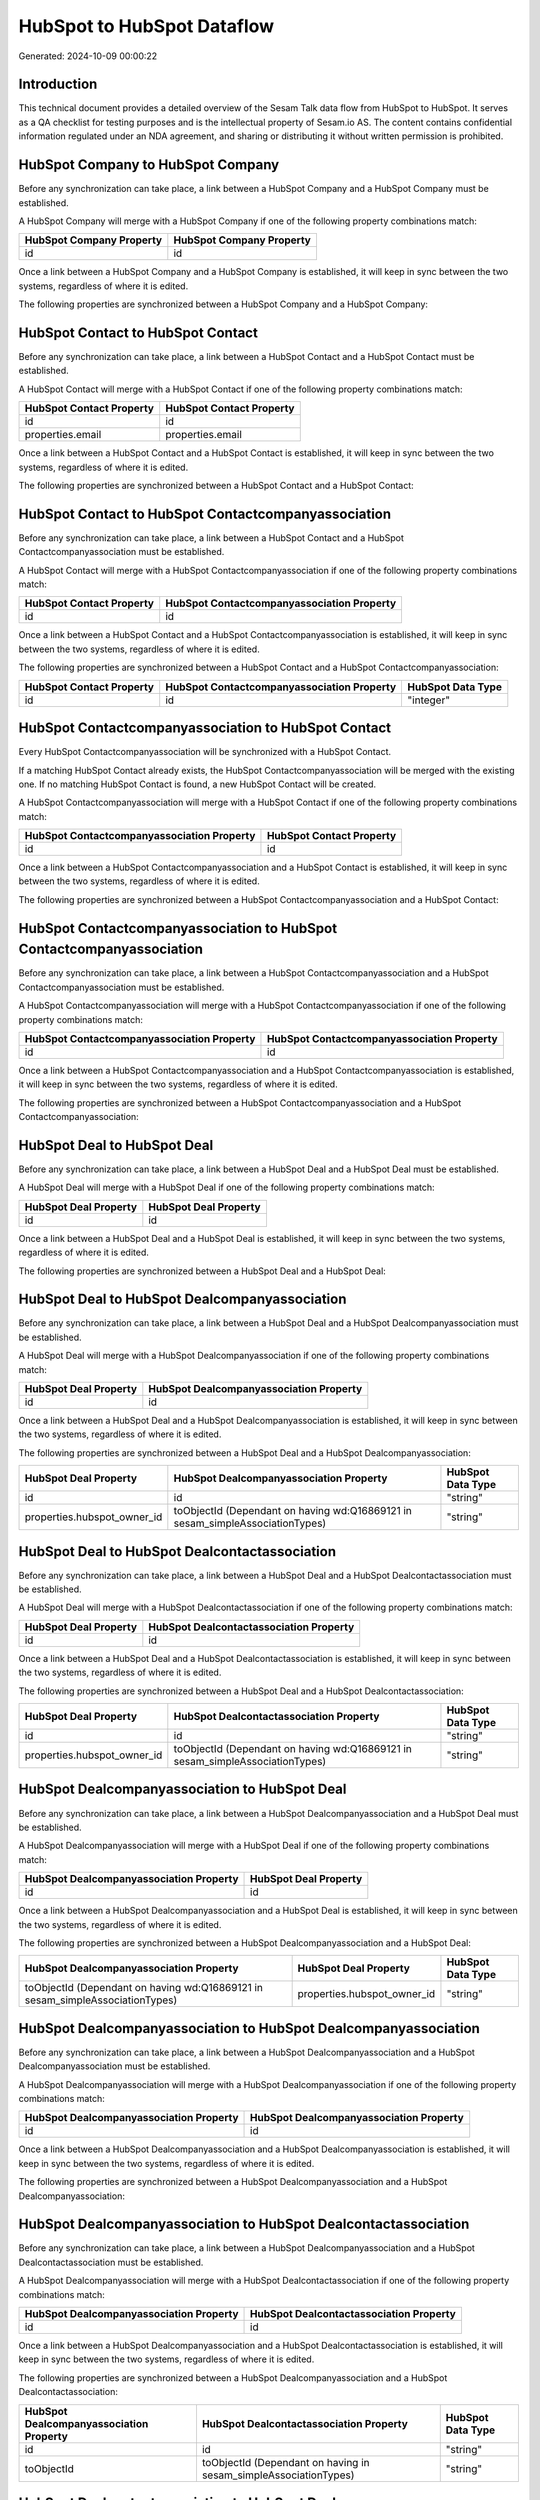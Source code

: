 ===========================
HubSpot to HubSpot Dataflow
===========================

Generated: 2024-10-09 00:00:22

Introduction
------------

This technical document provides a detailed overview of the Sesam Talk data flow from HubSpot to HubSpot. It serves as a QA checklist for testing purposes and is the intellectual property of Sesam.io AS. The content contains confidential information regulated under an NDA agreement, and sharing or distributing it without written permission is prohibited.

HubSpot Company to HubSpot Company
----------------------------------
Before any synchronization can take place, a link between a HubSpot Company and a HubSpot Company must be established.

A HubSpot Company will merge with a HubSpot Company if one of the following property combinations match:

.. list-table::
   :header-rows: 1

   * - HubSpot Company Property
     - HubSpot Company Property
   * - id
     - id

Once a link between a HubSpot Company and a HubSpot Company is established, it will keep in sync between the two systems, regardless of where it is edited.

The following properties are synchronized between a HubSpot Company and a HubSpot Company:

.. list-table::
   :header-rows: 1

   * - HubSpot Company Property
     - HubSpot Company Property
     - HubSpot Data Type


HubSpot Contact to HubSpot Contact
----------------------------------
Before any synchronization can take place, a link between a HubSpot Contact and a HubSpot Contact must be established.

A HubSpot Contact will merge with a HubSpot Contact if one of the following property combinations match:

.. list-table::
   :header-rows: 1

   * - HubSpot Contact Property
     - HubSpot Contact Property
   * - id
     - id
   * - properties.email
     - properties.email

Once a link between a HubSpot Contact and a HubSpot Contact is established, it will keep in sync between the two systems, regardless of where it is edited.

The following properties are synchronized between a HubSpot Contact and a HubSpot Contact:

.. list-table::
   :header-rows: 1

   * - HubSpot Contact Property
     - HubSpot Contact Property
     - HubSpot Data Type


HubSpot Contact to HubSpot Contactcompanyassociation
----------------------------------------------------
Before any synchronization can take place, a link between a HubSpot Contact and a HubSpot Contactcompanyassociation must be established.

A HubSpot Contact will merge with a HubSpot Contactcompanyassociation if one of the following property combinations match:

.. list-table::
   :header-rows: 1

   * - HubSpot Contact Property
     - HubSpot Contactcompanyassociation Property
   * - id
     - id

Once a link between a HubSpot Contact and a HubSpot Contactcompanyassociation is established, it will keep in sync between the two systems, regardless of where it is edited.

The following properties are synchronized between a HubSpot Contact and a HubSpot Contactcompanyassociation:

.. list-table::
   :header-rows: 1

   * - HubSpot Contact Property
     - HubSpot Contactcompanyassociation Property
     - HubSpot Data Type
   * - id
     - id
     - "integer"


HubSpot Contactcompanyassociation to HubSpot Contact
----------------------------------------------------
Every HubSpot Contactcompanyassociation will be synchronized with a HubSpot Contact.

If a matching HubSpot Contact already exists, the HubSpot Contactcompanyassociation will be merged with the existing one.
If no matching HubSpot Contact is found, a new HubSpot Contact will be created.

A HubSpot Contactcompanyassociation will merge with a HubSpot Contact if one of the following property combinations match:

.. list-table::
   :header-rows: 1

   * - HubSpot Contactcompanyassociation Property
     - HubSpot Contact Property
   * - id
     - id

Once a link between a HubSpot Contactcompanyassociation and a HubSpot Contact is established, it will keep in sync between the two systems, regardless of where it is edited.

The following properties are synchronized between a HubSpot Contactcompanyassociation and a HubSpot Contact:

.. list-table::
   :header-rows: 1

   * - HubSpot Contactcompanyassociation Property
     - HubSpot Contact Property
     - HubSpot Data Type


HubSpot Contactcompanyassociation to HubSpot Contactcompanyassociation
----------------------------------------------------------------------
Before any synchronization can take place, a link between a HubSpot Contactcompanyassociation and a HubSpot Contactcompanyassociation must be established.

A HubSpot Contactcompanyassociation will merge with a HubSpot Contactcompanyassociation if one of the following property combinations match:

.. list-table::
   :header-rows: 1

   * - HubSpot Contactcompanyassociation Property
     - HubSpot Contactcompanyassociation Property
   * - id
     - id

Once a link between a HubSpot Contactcompanyassociation and a HubSpot Contactcompanyassociation is established, it will keep in sync between the two systems, regardless of where it is edited.

The following properties are synchronized between a HubSpot Contactcompanyassociation and a HubSpot Contactcompanyassociation:

.. list-table::
   :header-rows: 1

   * - HubSpot Contactcompanyassociation Property
     - HubSpot Contactcompanyassociation Property
     - HubSpot Data Type


HubSpot Deal to HubSpot Deal
----------------------------
Before any synchronization can take place, a link between a HubSpot Deal and a HubSpot Deal must be established.

A HubSpot Deal will merge with a HubSpot Deal if one of the following property combinations match:

.. list-table::
   :header-rows: 1

   * - HubSpot Deal Property
     - HubSpot Deal Property
   * - id
     - id

Once a link between a HubSpot Deal and a HubSpot Deal is established, it will keep in sync between the two systems, regardless of where it is edited.

The following properties are synchronized between a HubSpot Deal and a HubSpot Deal:

.. list-table::
   :header-rows: 1

   * - HubSpot Deal Property
     - HubSpot Deal Property
     - HubSpot Data Type


HubSpot Deal to HubSpot Dealcompanyassociation
----------------------------------------------
Before any synchronization can take place, a link between a HubSpot Deal and a HubSpot Dealcompanyassociation must be established.

A HubSpot Deal will merge with a HubSpot Dealcompanyassociation if one of the following property combinations match:

.. list-table::
   :header-rows: 1

   * - HubSpot Deal Property
     - HubSpot Dealcompanyassociation Property
   * - id
     - id

Once a link between a HubSpot Deal and a HubSpot Dealcompanyassociation is established, it will keep in sync between the two systems, regardless of where it is edited.

The following properties are synchronized between a HubSpot Deal and a HubSpot Dealcompanyassociation:

.. list-table::
   :header-rows: 1

   * - HubSpot Deal Property
     - HubSpot Dealcompanyassociation Property
     - HubSpot Data Type
   * - id
     - id
     - "string"
   * - properties.hubspot_owner_id
     - toObjectId (Dependant on having wd:Q16869121 in sesam_simpleAssociationTypes)
     - "string"


HubSpot Deal to HubSpot Dealcontactassociation
----------------------------------------------
Before any synchronization can take place, a link between a HubSpot Deal and a HubSpot Dealcontactassociation must be established.

A HubSpot Deal will merge with a HubSpot Dealcontactassociation if one of the following property combinations match:

.. list-table::
   :header-rows: 1

   * - HubSpot Deal Property
     - HubSpot Dealcontactassociation Property
   * - id
     - id

Once a link between a HubSpot Deal and a HubSpot Dealcontactassociation is established, it will keep in sync between the two systems, regardless of where it is edited.

The following properties are synchronized between a HubSpot Deal and a HubSpot Dealcontactassociation:

.. list-table::
   :header-rows: 1

   * - HubSpot Deal Property
     - HubSpot Dealcontactassociation Property
     - HubSpot Data Type
   * - id
     - id
     - "string"
   * - properties.hubspot_owner_id
     - toObjectId (Dependant on having wd:Q16869121 in sesam_simpleAssociationTypes)
     - "string"


HubSpot Dealcompanyassociation to HubSpot Deal
----------------------------------------------
Before any synchronization can take place, a link between a HubSpot Dealcompanyassociation and a HubSpot Deal must be established.

A HubSpot Dealcompanyassociation will merge with a HubSpot Deal if one of the following property combinations match:

.. list-table::
   :header-rows: 1

   * - HubSpot Dealcompanyassociation Property
     - HubSpot Deal Property
   * - id
     - id

Once a link between a HubSpot Dealcompanyassociation and a HubSpot Deal is established, it will keep in sync between the two systems, regardless of where it is edited.

The following properties are synchronized between a HubSpot Dealcompanyassociation and a HubSpot Deal:

.. list-table::
   :header-rows: 1

   * - HubSpot Dealcompanyassociation Property
     - HubSpot Deal Property
     - HubSpot Data Type
   * - toObjectId (Dependant on having wd:Q16869121 in sesam_simpleAssociationTypes)
     - properties.hubspot_owner_id
     - "string"


HubSpot Dealcompanyassociation to HubSpot Dealcompanyassociation
----------------------------------------------------------------
Before any synchronization can take place, a link between a HubSpot Dealcompanyassociation and a HubSpot Dealcompanyassociation must be established.

A HubSpot Dealcompanyassociation will merge with a HubSpot Dealcompanyassociation if one of the following property combinations match:

.. list-table::
   :header-rows: 1

   * - HubSpot Dealcompanyassociation Property
     - HubSpot Dealcompanyassociation Property
   * - id
     - id

Once a link between a HubSpot Dealcompanyassociation and a HubSpot Dealcompanyassociation is established, it will keep in sync between the two systems, regardless of where it is edited.

The following properties are synchronized between a HubSpot Dealcompanyassociation and a HubSpot Dealcompanyassociation:

.. list-table::
   :header-rows: 1

   * - HubSpot Dealcompanyassociation Property
     - HubSpot Dealcompanyassociation Property
     - HubSpot Data Type


HubSpot Dealcompanyassociation to HubSpot Dealcontactassociation
----------------------------------------------------------------
Before any synchronization can take place, a link between a HubSpot Dealcompanyassociation and a HubSpot Dealcontactassociation must be established.

A HubSpot Dealcompanyassociation will merge with a HubSpot Dealcontactassociation if one of the following property combinations match:

.. list-table::
   :header-rows: 1

   * - HubSpot Dealcompanyassociation Property
     - HubSpot Dealcontactassociation Property
   * - id
     - id

Once a link between a HubSpot Dealcompanyassociation and a HubSpot Dealcontactassociation is established, it will keep in sync between the two systems, regardless of where it is edited.

The following properties are synchronized between a HubSpot Dealcompanyassociation and a HubSpot Dealcontactassociation:

.. list-table::
   :header-rows: 1

   * - HubSpot Dealcompanyassociation Property
     - HubSpot Dealcontactassociation Property
     - HubSpot Data Type
   * - id
     - id
     - "string"
   * - toObjectId
     - toObjectId (Dependant on having  in sesam_simpleAssociationTypes)
     - "string"


HubSpot Dealcontactassociation to HubSpot Deal
----------------------------------------------
Before any synchronization can take place, a link between a HubSpot Dealcontactassociation and a HubSpot Deal must be established.

A HubSpot Dealcontactassociation will merge with a HubSpot Deal if one of the following property combinations match:

.. list-table::
   :header-rows: 1

   * - HubSpot Dealcontactassociation Property
     - HubSpot Deal Property
   * - id
     - id

Once a link between a HubSpot Dealcontactassociation and a HubSpot Deal is established, it will keep in sync between the two systems, regardless of where it is edited.

The following properties are synchronized between a HubSpot Dealcontactassociation and a HubSpot Deal:

.. list-table::
   :header-rows: 1

   * - HubSpot Dealcontactassociation Property
     - HubSpot Deal Property
     - HubSpot Data Type
   * - toObjectId (Dependant on having wd:Q16869121 in sesam_simpleAssociationTypes)
     - properties.hubspot_owner_id
     - "string"


HubSpot Dealcontactassociation to HubSpot Dealcompanyassociation
----------------------------------------------------------------
Before any synchronization can take place, a link between a HubSpot Dealcontactassociation and a HubSpot Dealcompanyassociation must be established.

A HubSpot Dealcontactassociation will merge with a HubSpot Dealcompanyassociation if one of the following property combinations match:

.. list-table::
   :header-rows: 1

   * - HubSpot Dealcontactassociation Property
     - HubSpot Dealcompanyassociation Property
   * - id
     - id

Once a link between a HubSpot Dealcontactassociation and a HubSpot Dealcompanyassociation is established, it will keep in sync between the two systems, regardless of where it is edited.

The following properties are synchronized between a HubSpot Dealcontactassociation and a HubSpot Dealcompanyassociation:

.. list-table::
   :header-rows: 1

   * - HubSpot Dealcontactassociation Property
     - HubSpot Dealcompanyassociation Property
     - HubSpot Data Type
   * - id
     - id
     - "string"
   * - toObjectId
     - toObjectId (Dependant on having  in sesam_simpleAssociationTypes)
     - "string"


HubSpot Dealcontactassociation to HubSpot Dealcontactassociation
----------------------------------------------------------------
Before any synchronization can take place, a link between a HubSpot Dealcontactassociation and a HubSpot Dealcontactassociation must be established.

A HubSpot Dealcontactassociation will merge with a HubSpot Dealcontactassociation if one of the following property combinations match:

.. list-table::
   :header-rows: 1

   * - HubSpot Dealcontactassociation Property
     - HubSpot Dealcontactassociation Property
   * - id
     - id

Once a link between a HubSpot Dealcontactassociation and a HubSpot Dealcontactassociation is established, it will keep in sync between the two systems, regardless of where it is edited.

The following properties are synchronized between a HubSpot Dealcontactassociation and a HubSpot Dealcontactassociation:

.. list-table::
   :header-rows: 1

   * - HubSpot Dealcontactassociation Property
     - HubSpot Dealcontactassociation Property
     - HubSpot Data Type


HubSpot Lineitem to HubSpot Lineitem
------------------------------------
Before any synchronization can take place, a link between a HubSpot Lineitem and a HubSpot Lineitem must be established.

A HubSpot Lineitem will merge with a HubSpot Lineitem if one of the following property combinations match:

.. list-table::
   :header-rows: 1

   * - HubSpot Lineitem Property
     - HubSpot Lineitem Property
   * - id
     - id

Once a link between a HubSpot Lineitem and a HubSpot Lineitem is established, it will keep in sync between the two systems, regardless of where it is edited.

The following properties are synchronized between a HubSpot Lineitem and a HubSpot Lineitem:

.. list-table::
   :header-rows: 1

   * - HubSpot Lineitem Property
     - HubSpot Lineitem Property
     - HubSpot Data Type


HubSpot Lineitem to HubSpot Lineitemdealassociation
---------------------------------------------------
Before any synchronization can take place, a link between a HubSpot Lineitem and a HubSpot Lineitemdealassociation must be established.

A HubSpot Lineitem will merge with a HubSpot Lineitemdealassociation if one of the following property combinations match:

.. list-table::
   :header-rows: 1

   * - HubSpot Lineitem Property
     - HubSpot Lineitemdealassociation Property
   * - id
     - id

Once a link between a HubSpot Lineitem and a HubSpot Lineitemdealassociation is established, it will keep in sync between the two systems, regardless of where it is edited.

The following properties are synchronized between a HubSpot Lineitem and a HubSpot Lineitemdealassociation:

.. list-table::
   :header-rows: 1

   * - HubSpot Lineitem Property
     - HubSpot Lineitemdealassociation Property
     - HubSpot Data Type
   * - id
     - id
     - "string"


HubSpot Lineitem to HubSpot Lineitemquoteassociation
----------------------------------------------------
Before any synchronization can take place, a link between a HubSpot Lineitem and a HubSpot Lineitemquoteassociation must be established.

A HubSpot Lineitem will merge with a HubSpot Lineitemquoteassociation if one of the following property combinations match:

.. list-table::
   :header-rows: 1

   * - HubSpot Lineitem Property
     - HubSpot Lineitemquoteassociation Property
   * - id
     - id

Once a link between a HubSpot Lineitem and a HubSpot Lineitemquoteassociation is established, it will keep in sync between the two systems, regardless of where it is edited.

The following properties are synchronized between a HubSpot Lineitem and a HubSpot Lineitemquoteassociation:

.. list-table::
   :header-rows: 1

   * - HubSpot Lineitem Property
     - HubSpot Lineitemquoteassociation Property
     - HubSpot Data Type
   * - id
     - id
     - "string"


HubSpot Lineitemdealassociation to HubSpot Lineitem
---------------------------------------------------
Before any synchronization can take place, a link between a HubSpot Lineitemdealassociation and a HubSpot Lineitem must be established.

A HubSpot Lineitemdealassociation will merge with a HubSpot Lineitem if one of the following property combinations match:

.. list-table::
   :header-rows: 1

   * - HubSpot Lineitemdealassociation Property
     - HubSpot Lineitem Property
   * - id
     - id

Once a link between a HubSpot Lineitemdealassociation and a HubSpot Lineitem is established, it will keep in sync between the two systems, regardless of where it is edited.

The following properties are synchronized between a HubSpot Lineitemdealassociation and a HubSpot Lineitem:

.. list-table::
   :header-rows: 1

   * - HubSpot Lineitemdealassociation Property
     - HubSpot Lineitem Property
     - HubSpot Data Type


HubSpot Lineitemdealassociation to HubSpot Lineitemdealassociation
------------------------------------------------------------------
Before any synchronization can take place, a link between a HubSpot Lineitemdealassociation and a HubSpot Lineitemdealassociation must be established.

A HubSpot Lineitemdealassociation will merge with a HubSpot Lineitemdealassociation if one of the following property combinations match:

.. list-table::
   :header-rows: 1

   * - HubSpot Lineitemdealassociation Property
     - HubSpot Lineitemdealassociation Property
   * - id
     - id

Once a link between a HubSpot Lineitemdealassociation and a HubSpot Lineitemdealassociation is established, it will keep in sync between the two systems, regardless of where it is edited.

The following properties are synchronized between a HubSpot Lineitemdealassociation and a HubSpot Lineitemdealassociation:

.. list-table::
   :header-rows: 1

   * - HubSpot Lineitemdealassociation Property
     - HubSpot Lineitemdealassociation Property
     - HubSpot Data Type


HubSpot Lineitemdealassociation to HubSpot Lineitemquoteassociation
-------------------------------------------------------------------
Before any synchronization can take place, a link between a HubSpot Lineitemdealassociation and a HubSpot Lineitemquoteassociation must be established.

A HubSpot Lineitemdealassociation will merge with a HubSpot Lineitemquoteassociation if one of the following property combinations match:

.. list-table::
   :header-rows: 1

   * - HubSpot Lineitemdealassociation Property
     - HubSpot Lineitemquoteassociation Property
   * - id
     - id

Once a link between a HubSpot Lineitemdealassociation and a HubSpot Lineitemquoteassociation is established, it will keep in sync between the two systems, regardless of where it is edited.

The following properties are synchronized between a HubSpot Lineitemdealassociation and a HubSpot Lineitemquoteassociation:

.. list-table::
   :header-rows: 1

   * - HubSpot Lineitemdealassociation Property
     - HubSpot Lineitemquoteassociation Property
     - HubSpot Data Type
   * - id
     - id
     - "string"
   * - toObjectId
     - toObjectId (Dependant on having  in sesam_simpleAssociationTypes)
     - "string"


HubSpot Lineitemquoteassociation to HubSpot Lineitem
----------------------------------------------------
Before any synchronization can take place, a link between a HubSpot Lineitemquoteassociation and a HubSpot Lineitem must be established.

A HubSpot Lineitemquoteassociation will merge with a HubSpot Lineitem if one of the following property combinations match:

.. list-table::
   :header-rows: 1

   * - HubSpot Lineitemquoteassociation Property
     - HubSpot Lineitem Property
   * - id
     - id

Once a link between a HubSpot Lineitemquoteassociation and a HubSpot Lineitem is established, it will keep in sync between the two systems, regardless of where it is edited.

The following properties are synchronized between a HubSpot Lineitemquoteassociation and a HubSpot Lineitem:

.. list-table::
   :header-rows: 1

   * - HubSpot Lineitemquoteassociation Property
     - HubSpot Lineitem Property
     - HubSpot Data Type


HubSpot Lineitemquoteassociation to HubSpot Lineitemdealassociation
-------------------------------------------------------------------
Before any synchronization can take place, a link between a HubSpot Lineitemquoteassociation and a HubSpot Lineitemdealassociation must be established.

A HubSpot Lineitemquoteassociation will merge with a HubSpot Lineitemdealassociation if one of the following property combinations match:

.. list-table::
   :header-rows: 1

   * - HubSpot Lineitemquoteassociation Property
     - HubSpot Lineitemdealassociation Property
   * - id
     - id

Once a link between a HubSpot Lineitemquoteassociation and a HubSpot Lineitemdealassociation is established, it will keep in sync between the two systems, regardless of where it is edited.

The following properties are synchronized between a HubSpot Lineitemquoteassociation and a HubSpot Lineitemdealassociation:

.. list-table::
   :header-rows: 1

   * - HubSpot Lineitemquoteassociation Property
     - HubSpot Lineitemdealassociation Property
     - HubSpot Data Type
   * - id
     - id
     - "string"
   * - toObjectId
     - toObjectId (Dependant on having  in sesam_simpleAssociationTypes)
     - "string"


HubSpot Lineitemquoteassociation to HubSpot Lineitemquoteassociation
--------------------------------------------------------------------
Before any synchronization can take place, a link between a HubSpot Lineitemquoteassociation and a HubSpot Lineitemquoteassociation must be established.

A HubSpot Lineitemquoteassociation will merge with a HubSpot Lineitemquoteassociation if one of the following property combinations match:

.. list-table::
   :header-rows: 1

   * - HubSpot Lineitemquoteassociation Property
     - HubSpot Lineitemquoteassociation Property
   * - id
     - id

Once a link between a HubSpot Lineitemquoteassociation and a HubSpot Lineitemquoteassociation is established, it will keep in sync between the two systems, regardless of where it is edited.

The following properties are synchronized between a HubSpot Lineitemquoteassociation and a HubSpot Lineitemquoteassociation:

.. list-table::
   :header-rows: 1

   * - HubSpot Lineitemquoteassociation Property
     - HubSpot Lineitemquoteassociation Property
     - HubSpot Data Type


HubSpot Owner to HubSpot User
-----------------------------
Before any synchronization can take place, a link between a HubSpot Owner and a HubSpot User must be established.

A HubSpot Owner will merge with a HubSpot User if one of the following property combinations match:

.. list-table::
   :header-rows: 1

   * - HubSpot Owner Property
     - HubSpot User Property
   * - userId
     - Id
   * - email
     - email

Once a link between a HubSpot Owner and a HubSpot User is established, it will keep in sync between the two systems, regardless of where it is edited.

The following properties are synchronized between a HubSpot Owner and a HubSpot User:

.. list-table::
   :header-rows: 1

   * - HubSpot Owner Property
     - HubSpot User Property
     - HubSpot Data Type
   * - email
     - email
     - "string"


HubSpot Quote to HubSpot Quote
------------------------------
Before any synchronization can take place, a link between a HubSpot Quote and a HubSpot Quote must be established.

A HubSpot Quote will merge with a HubSpot Quote if one of the following property combinations match:

.. list-table::
   :header-rows: 1

   * - HubSpot Quote Property
     - HubSpot Quote Property
   * - id
     - id

Once a link between a HubSpot Quote and a HubSpot Quote is established, it will keep in sync between the two systems, regardless of where it is edited.

The following properties are synchronized between a HubSpot Quote and a HubSpot Quote:

.. list-table::
   :header-rows: 1

   * - HubSpot Quote Property
     - HubSpot Quote Property
     - HubSpot Data Type


HubSpot Quote to HubSpot Quotecompanyassociation
------------------------------------------------
Before any synchronization can take place, a link between a HubSpot Quote and a HubSpot Quotecompanyassociation must be established.

A HubSpot Quote will merge with a HubSpot Quotecompanyassociation if one of the following property combinations match:

.. list-table::
   :header-rows: 1

   * - HubSpot Quote Property
     - HubSpot Quotecompanyassociation Property
   * - id
     - id

Once a link between a HubSpot Quote and a HubSpot Quotecompanyassociation is established, it will keep in sync between the two systems, regardless of where it is edited.

The following properties are synchronized between a HubSpot Quote and a HubSpot Quotecompanyassociation:

.. list-table::
   :header-rows: 1

   * - HubSpot Quote Property
     - HubSpot Quotecompanyassociation Property
     - HubSpot Data Type
   * - associations.companies.results.id
     - toObjectId (Dependant on having wd:Q852835 in sesam_simpleAssociationTypes)
     - "string"
   * - associations.contacts.results.id
     - toObjectId (Dependant on having wd:Q852835 in sesam_simpleAssociationTypes)
     - "string"
   * - id
     - id
     - "string"


HubSpot Quote to HubSpot Quotecontactassociation
------------------------------------------------
Before any synchronization can take place, a link between a HubSpot Quote and a HubSpot Quotecontactassociation must be established.

A HubSpot Quote will merge with a HubSpot Quotecontactassociation if one of the following property combinations match:

.. list-table::
   :header-rows: 1

   * - HubSpot Quote Property
     - HubSpot Quotecontactassociation Property
   * - id
     - id

Once a link between a HubSpot Quote and a HubSpot Quotecontactassociation is established, it will keep in sync between the two systems, regardless of where it is edited.

The following properties are synchronized between a HubSpot Quote and a HubSpot Quotecontactassociation:

.. list-table::
   :header-rows: 1

   * - HubSpot Quote Property
     - HubSpot Quotecontactassociation Property
     - HubSpot Data Type
   * - associations.companies.results.id
     - toObjectId (Dependant on having wd:Q852835 in sesam_simpleAssociationTypes)
     - "string"
   * - associations.contacts.results.id
     - toObjectId (Dependant on having wd:Q852835 in sesam_simpleAssociationTypes)
     - "string"
   * - id
     - id
     - "string"


HubSpot Quote to HubSpot Quotedealassociation
---------------------------------------------
Before any synchronization can take place, a link between a HubSpot Quote and a HubSpot Quotedealassociation must be established.

A HubSpot Quote will merge with a HubSpot Quotedealassociation if one of the following property combinations match:

.. list-table::
   :header-rows: 1

   * - HubSpot Quote Property
     - HubSpot Quotedealassociation Property
   * - id
     - id

Once a link between a HubSpot Quote and a HubSpot Quotedealassociation is established, it will keep in sync between the two systems, regardless of where it is edited.

The following properties are synchronized between a HubSpot Quote and a HubSpot Quotedealassociation:

.. list-table::
   :header-rows: 1

   * - HubSpot Quote Property
     - HubSpot Quotedealassociation Property
     - HubSpot Data Type
   * - id
     - id
     - "string"


HubSpot Quote to HubSpot Quotequotetemplateassociation
------------------------------------------------------
Before any synchronization can take place, a link between a HubSpot Quote and a HubSpot Quotequotetemplateassociation must be established.

A HubSpot Quote will merge with a HubSpot Quotequotetemplateassociation if one of the following property combinations match:

.. list-table::
   :header-rows: 1

   * - HubSpot Quote Property
     - HubSpot Quotequotetemplateassociation Property
   * - id
     - id

Once a link between a HubSpot Quote and a HubSpot Quotequotetemplateassociation is established, it will keep in sync between the two systems, regardless of where it is edited.

The following properties are synchronized between a HubSpot Quote and a HubSpot Quotequotetemplateassociation:

.. list-table::
   :header-rows: 1

   * - HubSpot Quote Property
     - HubSpot Quotequotetemplateassociation Property
     - HubSpot Data Type
   * - id
     - id
     - "string"


HubSpot Quotecompanyassociation to HubSpot Quote
------------------------------------------------
Before any synchronization can take place, a link between a HubSpot Quotecompanyassociation and a HubSpot Quote must be established.

A HubSpot Quotecompanyassociation will merge with a HubSpot Quote if one of the following property combinations match:

.. list-table::
   :header-rows: 1

   * - HubSpot Quotecompanyassociation Property
     - HubSpot Quote Property
   * - id
     - id

Once a link between a HubSpot Quotecompanyassociation and a HubSpot Quote is established, it will keep in sync between the two systems, regardless of where it is edited.

The following properties are synchronized between a HubSpot Quotecompanyassociation and a HubSpot Quote:

.. list-table::
   :header-rows: 1

   * - HubSpot Quotecompanyassociation Property
     - HubSpot Quote Property
     - HubSpot Data Type


HubSpot Quotecompanyassociation to HubSpot Quotecompanyassociation
------------------------------------------------------------------
Before any synchronization can take place, a link between a HubSpot Quotecompanyassociation and a HubSpot Quotecompanyassociation must be established.

A HubSpot Quotecompanyassociation will merge with a HubSpot Quotecompanyassociation if one of the following property combinations match:

.. list-table::
   :header-rows: 1

   * - HubSpot Quotecompanyassociation Property
     - HubSpot Quotecompanyassociation Property
   * - id
     - id

Once a link between a HubSpot Quotecompanyassociation and a HubSpot Quotecompanyassociation is established, it will keep in sync between the two systems, regardless of where it is edited.

The following properties are synchronized between a HubSpot Quotecompanyassociation and a HubSpot Quotecompanyassociation:

.. list-table::
   :header-rows: 1

   * - HubSpot Quotecompanyassociation Property
     - HubSpot Quotecompanyassociation Property
     - HubSpot Data Type


HubSpot Quotecompanyassociation to HubSpot Quotecontactassociation
------------------------------------------------------------------
Before any synchronization can take place, a link between a HubSpot Quotecompanyassociation and a HubSpot Quotecontactassociation must be established.

A HubSpot Quotecompanyassociation will merge with a HubSpot Quotecontactassociation if one of the following property combinations match:

.. list-table::
   :header-rows: 1

   * - HubSpot Quotecompanyassociation Property
     - HubSpot Quotecontactassociation Property
   * - id
     - id

Once a link between a HubSpot Quotecompanyassociation and a HubSpot Quotecontactassociation is established, it will keep in sync between the two systems, regardless of where it is edited.

The following properties are synchronized between a HubSpot Quotecompanyassociation and a HubSpot Quotecontactassociation:

.. list-table::
   :header-rows: 1

   * - HubSpot Quotecompanyassociation Property
     - HubSpot Quotecontactassociation Property
     - HubSpot Data Type
   * - id
     - id
     - "string"
   * - toObjectId
     - toObjectId (Dependant on having  in sesam_simpleAssociationTypes)
     - "string"


HubSpot Quotecompanyassociation to HubSpot Quotedealassociation
---------------------------------------------------------------
Before any synchronization can take place, a link between a HubSpot Quotecompanyassociation and a HubSpot Quotedealassociation must be established.

A HubSpot Quotecompanyassociation will merge with a HubSpot Quotedealassociation if one of the following property combinations match:

.. list-table::
   :header-rows: 1

   * - HubSpot Quotecompanyassociation Property
     - HubSpot Quotedealassociation Property
   * - id
     - id

Once a link between a HubSpot Quotecompanyassociation and a HubSpot Quotedealassociation is established, it will keep in sync between the two systems, regardless of where it is edited.

The following properties are synchronized between a HubSpot Quotecompanyassociation and a HubSpot Quotedealassociation:

.. list-table::
   :header-rows: 1

   * - HubSpot Quotecompanyassociation Property
     - HubSpot Quotedealassociation Property
     - HubSpot Data Type
   * - id
     - id
     - "string"


HubSpot Quotecompanyassociation to HubSpot Quotequotetemplateassociation
------------------------------------------------------------------------
Before any synchronization can take place, a link between a HubSpot Quotecompanyassociation and a HubSpot Quotequotetemplateassociation must be established.

A HubSpot Quotecompanyassociation will merge with a HubSpot Quotequotetemplateassociation if one of the following property combinations match:

.. list-table::
   :header-rows: 1

   * - HubSpot Quotecompanyassociation Property
     - HubSpot Quotequotetemplateassociation Property
   * - id
     - id

Once a link between a HubSpot Quotecompanyassociation and a HubSpot Quotequotetemplateassociation is established, it will keep in sync between the two systems, regardless of where it is edited.

The following properties are synchronized between a HubSpot Quotecompanyassociation and a HubSpot Quotequotetemplateassociation:

.. list-table::
   :header-rows: 1

   * - HubSpot Quotecompanyassociation Property
     - HubSpot Quotequotetemplateassociation Property
     - HubSpot Data Type
   * - id
     - id
     - "string"


HubSpot Quotecontactassociation to HubSpot Quote
------------------------------------------------
Before any synchronization can take place, a link between a HubSpot Quotecontactassociation and a HubSpot Quote must be established.

A HubSpot Quotecontactassociation will merge with a HubSpot Quote if one of the following property combinations match:

.. list-table::
   :header-rows: 1

   * - HubSpot Quotecontactassociation Property
     - HubSpot Quote Property
   * - id
     - id

Once a link between a HubSpot Quotecontactassociation and a HubSpot Quote is established, it will keep in sync between the two systems, regardless of where it is edited.

The following properties are synchronized between a HubSpot Quotecontactassociation and a HubSpot Quote:

.. list-table::
   :header-rows: 1

   * - HubSpot Quotecontactassociation Property
     - HubSpot Quote Property
     - HubSpot Data Type


HubSpot Quotecontactassociation to HubSpot Quotecompanyassociation
------------------------------------------------------------------
Before any synchronization can take place, a link between a HubSpot Quotecontactassociation and a HubSpot Quotecompanyassociation must be established.

A HubSpot Quotecontactassociation will merge with a HubSpot Quotecompanyassociation if one of the following property combinations match:

.. list-table::
   :header-rows: 1

   * - HubSpot Quotecontactassociation Property
     - HubSpot Quotecompanyassociation Property
   * - id
     - id

Once a link between a HubSpot Quotecontactassociation and a HubSpot Quotecompanyassociation is established, it will keep in sync between the two systems, regardless of where it is edited.

The following properties are synchronized between a HubSpot Quotecontactassociation and a HubSpot Quotecompanyassociation:

.. list-table::
   :header-rows: 1

   * - HubSpot Quotecontactassociation Property
     - HubSpot Quotecompanyassociation Property
     - HubSpot Data Type
   * - id
     - id
     - "string"
   * - toObjectId
     - toObjectId (Dependant on having  in sesam_simpleAssociationTypes)
     - "string"


HubSpot Quotecontactassociation to HubSpot Quotecontactassociation
------------------------------------------------------------------
Before any synchronization can take place, a link between a HubSpot Quotecontactassociation and a HubSpot Quotecontactassociation must be established.

A HubSpot Quotecontactassociation will merge with a HubSpot Quotecontactassociation if one of the following property combinations match:

.. list-table::
   :header-rows: 1

   * - HubSpot Quotecontactassociation Property
     - HubSpot Quotecontactassociation Property
   * - id
     - id

Once a link between a HubSpot Quotecontactassociation and a HubSpot Quotecontactassociation is established, it will keep in sync between the two systems, regardless of where it is edited.

The following properties are synchronized between a HubSpot Quotecontactassociation and a HubSpot Quotecontactassociation:

.. list-table::
   :header-rows: 1

   * - HubSpot Quotecontactassociation Property
     - HubSpot Quotecontactassociation Property
     - HubSpot Data Type


HubSpot Quotecontactassociation to HubSpot Quotedealassociation
---------------------------------------------------------------
Before any synchronization can take place, a link between a HubSpot Quotecontactassociation and a HubSpot Quotedealassociation must be established.

A HubSpot Quotecontactassociation will merge with a HubSpot Quotedealassociation if one of the following property combinations match:

.. list-table::
   :header-rows: 1

   * - HubSpot Quotecontactassociation Property
     - HubSpot Quotedealassociation Property
   * - id
     - id

Once a link between a HubSpot Quotecontactassociation and a HubSpot Quotedealassociation is established, it will keep in sync between the two systems, regardless of where it is edited.

The following properties are synchronized between a HubSpot Quotecontactassociation and a HubSpot Quotedealassociation:

.. list-table::
   :header-rows: 1

   * - HubSpot Quotecontactassociation Property
     - HubSpot Quotedealassociation Property
     - HubSpot Data Type
   * - id
     - id
     - "string"


HubSpot Quotecontactassociation to HubSpot Quotequotetemplateassociation
------------------------------------------------------------------------
Before any synchronization can take place, a link between a HubSpot Quotecontactassociation and a HubSpot Quotequotetemplateassociation must be established.

A HubSpot Quotecontactassociation will merge with a HubSpot Quotequotetemplateassociation if one of the following property combinations match:

.. list-table::
   :header-rows: 1

   * - HubSpot Quotecontactassociation Property
     - HubSpot Quotequotetemplateassociation Property
   * - id
     - id

Once a link between a HubSpot Quotecontactassociation and a HubSpot Quotequotetemplateassociation is established, it will keep in sync between the two systems, regardless of where it is edited.

The following properties are synchronized between a HubSpot Quotecontactassociation and a HubSpot Quotequotetemplateassociation:

.. list-table::
   :header-rows: 1

   * - HubSpot Quotecontactassociation Property
     - HubSpot Quotequotetemplateassociation Property
     - HubSpot Data Type
   * - id
     - id
     - "string"


HubSpot Quotedealassociation to HubSpot Quote
---------------------------------------------
Before any synchronization can take place, a link between a HubSpot Quotedealassociation and a HubSpot Quote must be established.

A HubSpot Quotedealassociation will merge with a HubSpot Quote if one of the following property combinations match:

.. list-table::
   :header-rows: 1

   * - HubSpot Quotedealassociation Property
     - HubSpot Quote Property
   * - id
     - id

Once a link between a HubSpot Quotedealassociation and a HubSpot Quote is established, it will keep in sync between the two systems, regardless of where it is edited.

The following properties are synchronized between a HubSpot Quotedealassociation and a HubSpot Quote:

.. list-table::
   :header-rows: 1

   * - HubSpot Quotedealassociation Property
     - HubSpot Quote Property
     - HubSpot Data Type


HubSpot Quotedealassociation to HubSpot Quotecompanyassociation
---------------------------------------------------------------
Before any synchronization can take place, a link between a HubSpot Quotedealassociation and a HubSpot Quotecompanyassociation must be established.

A HubSpot Quotedealassociation will merge with a HubSpot Quotecompanyassociation if one of the following property combinations match:

.. list-table::
   :header-rows: 1

   * - HubSpot Quotedealassociation Property
     - HubSpot Quotecompanyassociation Property
   * - id
     - id

Once a link between a HubSpot Quotedealassociation and a HubSpot Quotecompanyassociation is established, it will keep in sync between the two systems, regardless of where it is edited.

The following properties are synchronized between a HubSpot Quotedealassociation and a HubSpot Quotecompanyassociation:

.. list-table::
   :header-rows: 1

   * - HubSpot Quotedealassociation Property
     - HubSpot Quotecompanyassociation Property
     - HubSpot Data Type
   * - id
     - id
     - "string"


HubSpot Quotedealassociation to HubSpot Quotecontactassociation
---------------------------------------------------------------
Before any synchronization can take place, a link between a HubSpot Quotedealassociation and a HubSpot Quotecontactassociation must be established.

A HubSpot Quotedealassociation will merge with a HubSpot Quotecontactassociation if one of the following property combinations match:

.. list-table::
   :header-rows: 1

   * - HubSpot Quotedealassociation Property
     - HubSpot Quotecontactassociation Property
   * - id
     - id

Once a link between a HubSpot Quotedealassociation and a HubSpot Quotecontactassociation is established, it will keep in sync between the two systems, regardless of where it is edited.

The following properties are synchronized between a HubSpot Quotedealassociation and a HubSpot Quotecontactassociation:

.. list-table::
   :header-rows: 1

   * - HubSpot Quotedealassociation Property
     - HubSpot Quotecontactassociation Property
     - HubSpot Data Type
   * - id
     - id
     - "string"


HubSpot Quotedealassociation to HubSpot Quotedealassociation
------------------------------------------------------------
Before any synchronization can take place, a link between a HubSpot Quotedealassociation and a HubSpot Quotedealassociation must be established.

A HubSpot Quotedealassociation will merge with a HubSpot Quotedealassociation if one of the following property combinations match:

.. list-table::
   :header-rows: 1

   * - HubSpot Quotedealassociation Property
     - HubSpot Quotedealassociation Property
   * - id
     - id

Once a link between a HubSpot Quotedealassociation and a HubSpot Quotedealassociation is established, it will keep in sync between the two systems, regardless of where it is edited.

The following properties are synchronized between a HubSpot Quotedealassociation and a HubSpot Quotedealassociation:

.. list-table::
   :header-rows: 1

   * - HubSpot Quotedealassociation Property
     - HubSpot Quotedealassociation Property
     - HubSpot Data Type


HubSpot Quotedealassociation to HubSpot Quotequotetemplateassociation
---------------------------------------------------------------------
Before any synchronization can take place, a link between a HubSpot Quotedealassociation and a HubSpot Quotequotetemplateassociation must be established.

A HubSpot Quotedealassociation will merge with a HubSpot Quotequotetemplateassociation if one of the following property combinations match:

.. list-table::
   :header-rows: 1

   * - HubSpot Quotedealassociation Property
     - HubSpot Quotequotetemplateassociation Property
   * - id
     - id

Once a link between a HubSpot Quotedealassociation and a HubSpot Quotequotetemplateassociation is established, it will keep in sync between the two systems, regardless of where it is edited.

The following properties are synchronized between a HubSpot Quotedealassociation and a HubSpot Quotequotetemplateassociation:

.. list-table::
   :header-rows: 1

   * - HubSpot Quotedealassociation Property
     - HubSpot Quotequotetemplateassociation Property
     - HubSpot Data Type
   * - id
     - id
     - "string"
   * - toObjectId
     - toObjectId (Dependant on having  in sesam_simpleAssociationTypes)
     - "string"


HubSpot Quotequotetemplateassociation to HubSpot Quote
------------------------------------------------------
Before any synchronization can take place, a link between a HubSpot Quotequotetemplateassociation and a HubSpot Quote must be established.

A HubSpot Quotequotetemplateassociation will merge with a HubSpot Quote if one of the following property combinations match:

.. list-table::
   :header-rows: 1

   * - HubSpot Quotequotetemplateassociation Property
     - HubSpot Quote Property
   * - id
     - id

Once a link between a HubSpot Quotequotetemplateassociation and a HubSpot Quote is established, it will keep in sync between the two systems, regardless of where it is edited.

The following properties are synchronized between a HubSpot Quotequotetemplateassociation and a HubSpot Quote:

.. list-table::
   :header-rows: 1

   * - HubSpot Quotequotetemplateassociation Property
     - HubSpot Quote Property
     - HubSpot Data Type


HubSpot Quotequotetemplateassociation to HubSpot Quotecompanyassociation
------------------------------------------------------------------------
Before any synchronization can take place, a link between a HubSpot Quotequotetemplateassociation and a HubSpot Quotecompanyassociation must be established.

A HubSpot Quotequotetemplateassociation will merge with a HubSpot Quotecompanyassociation if one of the following property combinations match:

.. list-table::
   :header-rows: 1

   * - HubSpot Quotequotetemplateassociation Property
     - HubSpot Quotecompanyassociation Property
   * - id
     - id

Once a link between a HubSpot Quotequotetemplateassociation and a HubSpot Quotecompanyassociation is established, it will keep in sync between the two systems, regardless of where it is edited.

The following properties are synchronized between a HubSpot Quotequotetemplateassociation and a HubSpot Quotecompanyassociation:

.. list-table::
   :header-rows: 1

   * - HubSpot Quotequotetemplateassociation Property
     - HubSpot Quotecompanyassociation Property
     - HubSpot Data Type
   * - id
     - id
     - "string"


HubSpot Quotequotetemplateassociation to HubSpot Quotecontactassociation
------------------------------------------------------------------------
Before any synchronization can take place, a link between a HubSpot Quotequotetemplateassociation and a HubSpot Quotecontactassociation must be established.

A HubSpot Quotequotetemplateassociation will merge with a HubSpot Quotecontactassociation if one of the following property combinations match:

.. list-table::
   :header-rows: 1

   * - HubSpot Quotequotetemplateassociation Property
     - HubSpot Quotecontactassociation Property
   * - id
     - id

Once a link between a HubSpot Quotequotetemplateassociation and a HubSpot Quotecontactassociation is established, it will keep in sync between the two systems, regardless of where it is edited.

The following properties are synchronized between a HubSpot Quotequotetemplateassociation and a HubSpot Quotecontactassociation:

.. list-table::
   :header-rows: 1

   * - HubSpot Quotequotetemplateassociation Property
     - HubSpot Quotecontactassociation Property
     - HubSpot Data Type
   * - id
     - id
     - "string"


HubSpot Quotequotetemplateassociation to HubSpot Quotedealassociation
---------------------------------------------------------------------
Before any synchronization can take place, a link between a HubSpot Quotequotetemplateassociation and a HubSpot Quotedealassociation must be established.

A HubSpot Quotequotetemplateassociation will merge with a HubSpot Quotedealassociation if one of the following property combinations match:

.. list-table::
   :header-rows: 1

   * - HubSpot Quotequotetemplateassociation Property
     - HubSpot Quotedealassociation Property
   * - id
     - id

Once a link between a HubSpot Quotequotetemplateassociation and a HubSpot Quotedealassociation is established, it will keep in sync between the two systems, regardless of where it is edited.

The following properties are synchronized between a HubSpot Quotequotetemplateassociation and a HubSpot Quotedealassociation:

.. list-table::
   :header-rows: 1

   * - HubSpot Quotequotetemplateassociation Property
     - HubSpot Quotedealassociation Property
     - HubSpot Data Type
   * - id
     - id
     - "string"
   * - toObjectId
     - toObjectId (Dependant on having  in sesam_simpleAssociationTypes)
     - "string"


HubSpot Quotequotetemplateassociation to HubSpot Quotequotetemplateassociation
------------------------------------------------------------------------------
Before any synchronization can take place, a link between a HubSpot Quotequotetemplateassociation and a HubSpot Quotequotetemplateassociation must be established.

A HubSpot Quotequotetemplateassociation will merge with a HubSpot Quotequotetemplateassociation if one of the following property combinations match:

.. list-table::
   :header-rows: 1

   * - HubSpot Quotequotetemplateassociation Property
     - HubSpot Quotequotetemplateassociation Property
   * - id
     - id

Once a link between a HubSpot Quotequotetemplateassociation and a HubSpot Quotequotetemplateassociation is established, it will keep in sync between the two systems, regardless of where it is edited.

The following properties are synchronized between a HubSpot Quotequotetemplateassociation and a HubSpot Quotequotetemplateassociation:

.. list-table::
   :header-rows: 1

   * - HubSpot Quotequotetemplateassociation Property
     - HubSpot Quotequotetemplateassociation Property
     - HubSpot Data Type


HubSpot User to HubSpot User
----------------------------
Before any synchronization can take place, a link between a HubSpot User and a HubSpot User must be established.

A HubSpot User will merge with a HubSpot User if one of the following property combinations match:

.. list-table::
   :header-rows: 1

   * - HubSpot User Property
     - HubSpot User Property
   * - Id
     - Id
   * - email
     - email

Once a link between a HubSpot User and a HubSpot User is established, it will keep in sync between the two systems, regardless of where it is edited.

The following properties are synchronized between a HubSpot User and a HubSpot User:

.. list-table::
   :header-rows: 1

   * - HubSpot User Property
     - HubSpot User Property
     - HubSpot Data Type


HubSpot User to HubSpot Contact
-------------------------------
Every HubSpot User will be synchronized with a HubSpot Contact.

Once a link between a HubSpot User and a HubSpot Contact is established, it will keep in sync between the two systems, regardless of where it is edited.

The following properties are synchronized between a HubSpot User and a HubSpot Contact:

.. list-table::
   :header-rows: 1

   * - HubSpot User Property
     - HubSpot Contact Property
     - HubSpot Data Type


HubSpot Dealcompanyassociationtype to HubSpot Dealcontactassociationtype
------------------------------------------------------------------------
Every HubSpot Dealcompanyassociationtype will be synchronized with a HubSpot Dealcontactassociationtype.

Once a link between a HubSpot Dealcompanyassociationtype and a HubSpot Dealcontactassociationtype is established, it will keep in sync between the two systems, regardless of where it is edited.

The following properties are synchronized between a HubSpot Dealcompanyassociationtype and a HubSpot Dealcontactassociationtype:

.. list-table::
   :header-rows: 1

   * - HubSpot Dealcompanyassociationtype Property
     - HubSpot Dealcontactassociationtype Property
     - HubSpot Data Type
   * - label
     - label
     - "string"


HubSpot Dealcompanyassociationtype to HubSpot Quotecompanyassociationtype
-------------------------------------------------------------------------
Every HubSpot Dealcompanyassociationtype will be synchronized with a HubSpot Quotecompanyassociationtype.

Once a link between a HubSpot Dealcompanyassociationtype and a HubSpot Quotecompanyassociationtype is established, it will keep in sync between the two systems, regardless of where it is edited.

The following properties are synchronized between a HubSpot Dealcompanyassociationtype and a HubSpot Quotecompanyassociationtype:

.. list-table::
   :header-rows: 1

   * - HubSpot Dealcompanyassociationtype Property
     - HubSpot Quotecompanyassociationtype Property
     - HubSpot Data Type
   * - label
     - label
     - "string"


HubSpot Dealcompanyassociationtype to HubSpot Quotecontactassociationtype
-------------------------------------------------------------------------
Every HubSpot Dealcompanyassociationtype will be synchronized with a HubSpot Quotecontactassociationtype.

Once a link between a HubSpot Dealcompanyassociationtype and a HubSpot Quotecontactassociationtype is established, it will keep in sync between the two systems, regardless of where it is edited.

The following properties are synchronized between a HubSpot Dealcompanyassociationtype and a HubSpot Quotecontactassociationtype:

.. list-table::
   :header-rows: 1

   * - HubSpot Dealcompanyassociationtype Property
     - HubSpot Quotecontactassociationtype Property
     - HubSpot Data Type
   * - label
     - label
     - "string"


HubSpot Dealcompanyassociationtype to HubSpot Quotedealassociationtype
----------------------------------------------------------------------
Every HubSpot Dealcompanyassociationtype will be synchronized with a HubSpot Quotedealassociationtype.

Once a link between a HubSpot Dealcompanyassociationtype and a HubSpot Quotedealassociationtype is established, it will keep in sync between the two systems, regardless of where it is edited.

The following properties are synchronized between a HubSpot Dealcompanyassociationtype and a HubSpot Quotedealassociationtype:

.. list-table::
   :header-rows: 1

   * - HubSpot Dealcompanyassociationtype Property
     - HubSpot Quotedealassociationtype Property
     - HubSpot Data Type
   * - label
     - label
     - "string"


HubSpot Dealcompanyassociationtype to HubSpot Quotequotetemplateassociationtype
-------------------------------------------------------------------------------
Every HubSpot Dealcompanyassociationtype will be synchronized with a HubSpot Quotequotetemplateassociationtype.

Once a link between a HubSpot Dealcompanyassociationtype and a HubSpot Quotequotetemplateassociationtype is established, it will keep in sync between the two systems, regardless of where it is edited.

The following properties are synchronized between a HubSpot Dealcompanyassociationtype and a HubSpot Quotequotetemplateassociationtype:

.. list-table::
   :header-rows: 1

   * - HubSpot Dealcompanyassociationtype Property
     - HubSpot Quotequotetemplateassociationtype Property
     - HubSpot Data Type
   * - label
     - label
     - "string"


HubSpot Dealcontactassociationtype to HubSpot Dealcompanyassociationtype
------------------------------------------------------------------------
Every HubSpot Dealcontactassociationtype will be synchronized with a HubSpot Dealcompanyassociationtype.

Once a link between a HubSpot Dealcontactassociationtype and a HubSpot Dealcompanyassociationtype is established, it will keep in sync between the two systems, regardless of where it is edited.

The following properties are synchronized between a HubSpot Dealcontactassociationtype and a HubSpot Dealcompanyassociationtype:

.. list-table::
   :header-rows: 1

   * - HubSpot Dealcontactassociationtype Property
     - HubSpot Dealcompanyassociationtype Property
     - HubSpot Data Type
   * - label
     - label
     - "string"


HubSpot Dealcontactassociationtype to HubSpot Quotecompanyassociationtype
-------------------------------------------------------------------------
Every HubSpot Dealcontactassociationtype will be synchronized with a HubSpot Quotecompanyassociationtype.

Once a link between a HubSpot Dealcontactassociationtype and a HubSpot Quotecompanyassociationtype is established, it will keep in sync between the two systems, regardless of where it is edited.

The following properties are synchronized between a HubSpot Dealcontactassociationtype and a HubSpot Quotecompanyassociationtype:

.. list-table::
   :header-rows: 1

   * - HubSpot Dealcontactassociationtype Property
     - HubSpot Quotecompanyassociationtype Property
     - HubSpot Data Type
   * - label
     - label
     - "string"


HubSpot Dealcontactassociationtype to HubSpot Quotecontactassociationtype
-------------------------------------------------------------------------
Every HubSpot Dealcontactassociationtype will be synchronized with a HubSpot Quotecontactassociationtype.

Once a link between a HubSpot Dealcontactassociationtype and a HubSpot Quotecontactassociationtype is established, it will keep in sync between the two systems, regardless of where it is edited.

The following properties are synchronized between a HubSpot Dealcontactassociationtype and a HubSpot Quotecontactassociationtype:

.. list-table::
   :header-rows: 1

   * - HubSpot Dealcontactassociationtype Property
     - HubSpot Quotecontactassociationtype Property
     - HubSpot Data Type
   * - label
     - label
     - "string"


HubSpot Dealcontactassociationtype to HubSpot Quotedealassociationtype
----------------------------------------------------------------------
Every HubSpot Dealcontactassociationtype will be synchronized with a HubSpot Quotedealassociationtype.

Once a link between a HubSpot Dealcontactassociationtype and a HubSpot Quotedealassociationtype is established, it will keep in sync between the two systems, regardless of where it is edited.

The following properties are synchronized between a HubSpot Dealcontactassociationtype and a HubSpot Quotedealassociationtype:

.. list-table::
   :header-rows: 1

   * - HubSpot Dealcontactassociationtype Property
     - HubSpot Quotedealassociationtype Property
     - HubSpot Data Type
   * - label
     - label
     - "string"


HubSpot Dealcontactassociationtype to HubSpot Quotequotetemplateassociationtype
-------------------------------------------------------------------------------
Every HubSpot Dealcontactassociationtype will be synchronized with a HubSpot Quotequotetemplateassociationtype.

Once a link between a HubSpot Dealcontactassociationtype and a HubSpot Quotequotetemplateassociationtype is established, it will keep in sync between the two systems, regardless of where it is edited.

The following properties are synchronized between a HubSpot Dealcontactassociationtype and a HubSpot Quotequotetemplateassociationtype:

.. list-table::
   :header-rows: 1

   * - HubSpot Dealcontactassociationtype Property
     - HubSpot Quotequotetemplateassociationtype Property
     - HubSpot Data Type
   * - label
     - label
     - "string"


HubSpot Lineitem to HubSpot Lineitemdealassociationtype
-------------------------------------------------------
Every HubSpot Lineitem will be synchronized with a HubSpot Lineitemdealassociationtype.

Once a link between a HubSpot Lineitem and a HubSpot Lineitemdealassociationtype is established, it will keep in sync between the two systems, regardless of where it is edited.

The following properties are synchronized between a HubSpot Lineitem and a HubSpot Lineitemdealassociationtype:

.. list-table::
   :header-rows: 1

   * - HubSpot Lineitem Property
     - HubSpot Lineitemdealassociationtype Property
     - HubSpot Data Type


HubSpot Lineitem to HubSpot Lineitemquoteassociationtype
--------------------------------------------------------
Every HubSpot Lineitem will be synchronized with a HubSpot Lineitemquoteassociationtype.

Once a link between a HubSpot Lineitem and a HubSpot Lineitemquoteassociationtype is established, it will keep in sync between the two systems, regardless of where it is edited.

The following properties are synchronized between a HubSpot Lineitem and a HubSpot Lineitemquoteassociationtype:

.. list-table::
   :header-rows: 1

   * - HubSpot Lineitem Property
     - HubSpot Lineitemquoteassociationtype Property
     - HubSpot Data Type


HubSpot Lineitemdealassociationtype to HubSpot Lineitem
-------------------------------------------------------
Every HubSpot Lineitemdealassociationtype will be synchronized with a HubSpot Lineitem.

Once a link between a HubSpot Lineitemdealassociationtype and a HubSpot Lineitem is established, it will keep in sync between the two systems, regardless of where it is edited.

The following properties are synchronized between a HubSpot Lineitemdealassociationtype and a HubSpot Lineitem:

.. list-table::
   :header-rows: 1

   * - HubSpot Lineitemdealassociationtype Property
     - HubSpot Lineitem Property
     - HubSpot Data Type


HubSpot Lineitemdealassociationtype to HubSpot Lineitemquoteassociationtype
---------------------------------------------------------------------------
Every HubSpot Lineitemdealassociationtype will be synchronized with a HubSpot Lineitemquoteassociationtype.

Once a link between a HubSpot Lineitemdealassociationtype and a HubSpot Lineitemquoteassociationtype is established, it will keep in sync between the two systems, regardless of where it is edited.

The following properties are synchronized between a HubSpot Lineitemdealassociationtype and a HubSpot Lineitemquoteassociationtype:

.. list-table::
   :header-rows: 1

   * - HubSpot Lineitemdealassociationtype Property
     - HubSpot Lineitemquoteassociationtype Property
     - HubSpot Data Type
   * - label
     - label
     - "string"


HubSpot Lineitemquoteassociationtype to HubSpot Lineitem
--------------------------------------------------------
Every HubSpot Lineitemquoteassociationtype will be synchronized with a HubSpot Lineitem.

Once a link between a HubSpot Lineitemquoteassociationtype and a HubSpot Lineitem is established, it will keep in sync between the two systems, regardless of where it is edited.

The following properties are synchronized between a HubSpot Lineitemquoteassociationtype and a HubSpot Lineitem:

.. list-table::
   :header-rows: 1

   * - HubSpot Lineitemquoteassociationtype Property
     - HubSpot Lineitem Property
     - HubSpot Data Type


HubSpot Lineitemquoteassociationtype to HubSpot Lineitemdealassociationtype
---------------------------------------------------------------------------
Every HubSpot Lineitemquoteassociationtype will be synchronized with a HubSpot Lineitemdealassociationtype.

Once a link between a HubSpot Lineitemquoteassociationtype and a HubSpot Lineitemdealassociationtype is established, it will keep in sync between the two systems, regardless of where it is edited.

The following properties are synchronized between a HubSpot Lineitemquoteassociationtype and a HubSpot Lineitemdealassociationtype:

.. list-table::
   :header-rows: 1

   * - HubSpot Lineitemquoteassociationtype Property
     - HubSpot Lineitemdealassociationtype Property
     - HubSpot Data Type
   * - label
     - label
     - "string"


HubSpot Quotecompanyassociationtype to HubSpot Dealcompanyassociationtype
-------------------------------------------------------------------------
Every HubSpot Quotecompanyassociationtype will be synchronized with a HubSpot Dealcompanyassociationtype.

Once a link between a HubSpot Quotecompanyassociationtype and a HubSpot Dealcompanyassociationtype is established, it will keep in sync between the two systems, regardless of where it is edited.

The following properties are synchronized between a HubSpot Quotecompanyassociationtype and a HubSpot Dealcompanyassociationtype:

.. list-table::
   :header-rows: 1

   * - HubSpot Quotecompanyassociationtype Property
     - HubSpot Dealcompanyassociationtype Property
     - HubSpot Data Type
   * - label
     - label
     - "string"


HubSpot Quotecompanyassociationtype to HubSpot Dealcontactassociationtype
-------------------------------------------------------------------------
Every HubSpot Quotecompanyassociationtype will be synchronized with a HubSpot Dealcontactassociationtype.

Once a link between a HubSpot Quotecompanyassociationtype and a HubSpot Dealcontactassociationtype is established, it will keep in sync between the two systems, regardless of where it is edited.

The following properties are synchronized between a HubSpot Quotecompanyassociationtype and a HubSpot Dealcontactassociationtype:

.. list-table::
   :header-rows: 1

   * - HubSpot Quotecompanyassociationtype Property
     - HubSpot Dealcontactassociationtype Property
     - HubSpot Data Type
   * - label
     - label
     - "string"


HubSpot Quotecompanyassociationtype to HubSpot Quotecontactassociationtype
--------------------------------------------------------------------------
Every HubSpot Quotecompanyassociationtype will be synchronized with a HubSpot Quotecontactassociationtype.

Once a link between a HubSpot Quotecompanyassociationtype and a HubSpot Quotecontactassociationtype is established, it will keep in sync between the two systems, regardless of where it is edited.

The following properties are synchronized between a HubSpot Quotecompanyassociationtype and a HubSpot Quotecontactassociationtype:

.. list-table::
   :header-rows: 1

   * - HubSpot Quotecompanyassociationtype Property
     - HubSpot Quotecontactassociationtype Property
     - HubSpot Data Type
   * - label
     - label
     - "string"


HubSpot Quotecompanyassociationtype to HubSpot Quotedealassociationtype
-----------------------------------------------------------------------
Every HubSpot Quotecompanyassociationtype will be synchronized with a HubSpot Quotedealassociationtype.

Once a link between a HubSpot Quotecompanyassociationtype and a HubSpot Quotedealassociationtype is established, it will keep in sync between the two systems, regardless of where it is edited.

The following properties are synchronized between a HubSpot Quotecompanyassociationtype and a HubSpot Quotedealassociationtype:

.. list-table::
   :header-rows: 1

   * - HubSpot Quotecompanyassociationtype Property
     - HubSpot Quotedealassociationtype Property
     - HubSpot Data Type
   * - label
     - label
     - "string"


HubSpot Quotecompanyassociationtype to HubSpot Quotequotetemplateassociationtype
--------------------------------------------------------------------------------
Every HubSpot Quotecompanyassociationtype will be synchronized with a HubSpot Quotequotetemplateassociationtype.

Once a link between a HubSpot Quotecompanyassociationtype and a HubSpot Quotequotetemplateassociationtype is established, it will keep in sync between the two systems, regardless of where it is edited.

The following properties are synchronized between a HubSpot Quotecompanyassociationtype and a HubSpot Quotequotetemplateassociationtype:

.. list-table::
   :header-rows: 1

   * - HubSpot Quotecompanyassociationtype Property
     - HubSpot Quotequotetemplateassociationtype Property
     - HubSpot Data Type
   * - label
     - label
     - "string"


HubSpot Quotecontactassociationtype to HubSpot Dealcompanyassociationtype
-------------------------------------------------------------------------
Every HubSpot Quotecontactassociationtype will be synchronized with a HubSpot Dealcompanyassociationtype.

Once a link between a HubSpot Quotecontactassociationtype and a HubSpot Dealcompanyassociationtype is established, it will keep in sync between the two systems, regardless of where it is edited.

The following properties are synchronized between a HubSpot Quotecontactassociationtype and a HubSpot Dealcompanyassociationtype:

.. list-table::
   :header-rows: 1

   * - HubSpot Quotecontactassociationtype Property
     - HubSpot Dealcompanyassociationtype Property
     - HubSpot Data Type
   * - label
     - label
     - "string"


HubSpot Quotecontactassociationtype to HubSpot Dealcontactassociationtype
-------------------------------------------------------------------------
Every HubSpot Quotecontactassociationtype will be synchronized with a HubSpot Dealcontactassociationtype.

Once a link between a HubSpot Quotecontactassociationtype and a HubSpot Dealcontactassociationtype is established, it will keep in sync between the two systems, regardless of where it is edited.

The following properties are synchronized between a HubSpot Quotecontactassociationtype and a HubSpot Dealcontactassociationtype:

.. list-table::
   :header-rows: 1

   * - HubSpot Quotecontactassociationtype Property
     - HubSpot Dealcontactassociationtype Property
     - HubSpot Data Type
   * - label
     - label
     - "string"


HubSpot Quotecontactassociationtype to HubSpot Quotecompanyassociationtype
--------------------------------------------------------------------------
Every HubSpot Quotecontactassociationtype will be synchronized with a HubSpot Quotecompanyassociationtype.

Once a link between a HubSpot Quotecontactassociationtype and a HubSpot Quotecompanyassociationtype is established, it will keep in sync between the two systems, regardless of where it is edited.

The following properties are synchronized between a HubSpot Quotecontactassociationtype and a HubSpot Quotecompanyassociationtype:

.. list-table::
   :header-rows: 1

   * - HubSpot Quotecontactassociationtype Property
     - HubSpot Quotecompanyassociationtype Property
     - HubSpot Data Type
   * - label
     - label
     - "string"


HubSpot Quotecontactassociationtype to HubSpot Quotedealassociationtype
-----------------------------------------------------------------------
Every HubSpot Quotecontactassociationtype will be synchronized with a HubSpot Quotedealassociationtype.

Once a link between a HubSpot Quotecontactassociationtype and a HubSpot Quotedealassociationtype is established, it will keep in sync between the two systems, regardless of where it is edited.

The following properties are synchronized between a HubSpot Quotecontactassociationtype and a HubSpot Quotedealassociationtype:

.. list-table::
   :header-rows: 1

   * - HubSpot Quotecontactassociationtype Property
     - HubSpot Quotedealassociationtype Property
     - HubSpot Data Type
   * - label
     - label
     - "string"


HubSpot Quotecontactassociationtype to HubSpot Quotequotetemplateassociationtype
--------------------------------------------------------------------------------
Every HubSpot Quotecontactassociationtype will be synchronized with a HubSpot Quotequotetemplateassociationtype.

Once a link between a HubSpot Quotecontactassociationtype and a HubSpot Quotequotetemplateassociationtype is established, it will keep in sync between the two systems, regardless of where it is edited.

The following properties are synchronized between a HubSpot Quotecontactassociationtype and a HubSpot Quotequotetemplateassociationtype:

.. list-table::
   :header-rows: 1

   * - HubSpot Quotecontactassociationtype Property
     - HubSpot Quotequotetemplateassociationtype Property
     - HubSpot Data Type
   * - label
     - label
     - "string"


HubSpot Quotedealassociationtype to HubSpot Dealcompanyassociationtype
----------------------------------------------------------------------
Every HubSpot Quotedealassociationtype will be synchronized with a HubSpot Dealcompanyassociationtype.

Once a link between a HubSpot Quotedealassociationtype and a HubSpot Dealcompanyassociationtype is established, it will keep in sync between the two systems, regardless of where it is edited.

The following properties are synchronized between a HubSpot Quotedealassociationtype and a HubSpot Dealcompanyassociationtype:

.. list-table::
   :header-rows: 1

   * - HubSpot Quotedealassociationtype Property
     - HubSpot Dealcompanyassociationtype Property
     - HubSpot Data Type
   * - label
     - label
     - "string"


HubSpot Quotedealassociationtype to HubSpot Dealcontactassociationtype
----------------------------------------------------------------------
Every HubSpot Quotedealassociationtype will be synchronized with a HubSpot Dealcontactassociationtype.

Once a link between a HubSpot Quotedealassociationtype and a HubSpot Dealcontactassociationtype is established, it will keep in sync between the two systems, regardless of where it is edited.

The following properties are synchronized between a HubSpot Quotedealassociationtype and a HubSpot Dealcontactassociationtype:

.. list-table::
   :header-rows: 1

   * - HubSpot Quotedealassociationtype Property
     - HubSpot Dealcontactassociationtype Property
     - HubSpot Data Type
   * - label
     - label
     - "string"


HubSpot Quotedealassociationtype to HubSpot Quotecompanyassociationtype
-----------------------------------------------------------------------
Every HubSpot Quotedealassociationtype will be synchronized with a HubSpot Quotecompanyassociationtype.

Once a link between a HubSpot Quotedealassociationtype and a HubSpot Quotecompanyassociationtype is established, it will keep in sync between the two systems, regardless of where it is edited.

The following properties are synchronized between a HubSpot Quotedealassociationtype and a HubSpot Quotecompanyassociationtype:

.. list-table::
   :header-rows: 1

   * - HubSpot Quotedealassociationtype Property
     - HubSpot Quotecompanyassociationtype Property
     - HubSpot Data Type
   * - label
     - label
     - "string"


HubSpot Quotedealassociationtype to HubSpot Quotecontactassociationtype
-----------------------------------------------------------------------
Every HubSpot Quotedealassociationtype will be synchronized with a HubSpot Quotecontactassociationtype.

Once a link between a HubSpot Quotedealassociationtype and a HubSpot Quotecontactassociationtype is established, it will keep in sync between the two systems, regardless of where it is edited.

The following properties are synchronized between a HubSpot Quotedealassociationtype and a HubSpot Quotecontactassociationtype:

.. list-table::
   :header-rows: 1

   * - HubSpot Quotedealassociationtype Property
     - HubSpot Quotecontactassociationtype Property
     - HubSpot Data Type
   * - label
     - label
     - "string"


HubSpot Quotedealassociationtype to HubSpot Quotequotetemplateassociationtype
-----------------------------------------------------------------------------
Every HubSpot Quotedealassociationtype will be synchronized with a HubSpot Quotequotetemplateassociationtype.

Once a link between a HubSpot Quotedealassociationtype and a HubSpot Quotequotetemplateassociationtype is established, it will keep in sync between the two systems, regardless of where it is edited.

The following properties are synchronized between a HubSpot Quotedealassociationtype and a HubSpot Quotequotetemplateassociationtype:

.. list-table::
   :header-rows: 1

   * - HubSpot Quotedealassociationtype Property
     - HubSpot Quotequotetemplateassociationtype Property
     - HubSpot Data Type
   * - label
     - label
     - "string"


HubSpot Quotequotetemplateassociationtype to HubSpot Dealcompanyassociationtype
-------------------------------------------------------------------------------
Every HubSpot Quotequotetemplateassociationtype will be synchronized with a HubSpot Dealcompanyassociationtype.

Once a link between a HubSpot Quotequotetemplateassociationtype and a HubSpot Dealcompanyassociationtype is established, it will keep in sync between the two systems, regardless of where it is edited.

The following properties are synchronized between a HubSpot Quotequotetemplateassociationtype and a HubSpot Dealcompanyassociationtype:

.. list-table::
   :header-rows: 1

   * - HubSpot Quotequotetemplateassociationtype Property
     - HubSpot Dealcompanyassociationtype Property
     - HubSpot Data Type
   * - label
     - label
     - "string"


HubSpot Quotequotetemplateassociationtype to HubSpot Dealcontactassociationtype
-------------------------------------------------------------------------------
Every HubSpot Quotequotetemplateassociationtype will be synchronized with a HubSpot Dealcontactassociationtype.

Once a link between a HubSpot Quotequotetemplateassociationtype and a HubSpot Dealcontactassociationtype is established, it will keep in sync between the two systems, regardless of where it is edited.

The following properties are synchronized between a HubSpot Quotequotetemplateassociationtype and a HubSpot Dealcontactassociationtype:

.. list-table::
   :header-rows: 1

   * - HubSpot Quotequotetemplateassociationtype Property
     - HubSpot Dealcontactassociationtype Property
     - HubSpot Data Type
   * - label
     - label
     - "string"


HubSpot Quotequotetemplateassociationtype to HubSpot Quotecompanyassociationtype
--------------------------------------------------------------------------------
Every HubSpot Quotequotetemplateassociationtype will be synchronized with a HubSpot Quotecompanyassociationtype.

Once a link between a HubSpot Quotequotetemplateassociationtype and a HubSpot Quotecompanyassociationtype is established, it will keep in sync between the two systems, regardless of where it is edited.

The following properties are synchronized between a HubSpot Quotequotetemplateassociationtype and a HubSpot Quotecompanyassociationtype:

.. list-table::
   :header-rows: 1

   * - HubSpot Quotequotetemplateassociationtype Property
     - HubSpot Quotecompanyassociationtype Property
     - HubSpot Data Type
   * - label
     - label
     - "string"


HubSpot Quotequotetemplateassociationtype to HubSpot Quotecontactassociationtype
--------------------------------------------------------------------------------
Every HubSpot Quotequotetemplateassociationtype will be synchronized with a HubSpot Quotecontactassociationtype.

Once a link between a HubSpot Quotequotetemplateassociationtype and a HubSpot Quotecontactassociationtype is established, it will keep in sync between the two systems, regardless of where it is edited.

The following properties are synchronized between a HubSpot Quotequotetemplateassociationtype and a HubSpot Quotecontactassociationtype:

.. list-table::
   :header-rows: 1

   * - HubSpot Quotequotetemplateassociationtype Property
     - HubSpot Quotecontactassociationtype Property
     - HubSpot Data Type
   * - label
     - label
     - "string"


HubSpot Quotequotetemplateassociationtype to HubSpot Quotedealassociationtype
-----------------------------------------------------------------------------
Every HubSpot Quotequotetemplateassociationtype will be synchronized with a HubSpot Quotedealassociationtype.

Once a link between a HubSpot Quotequotetemplateassociationtype and a HubSpot Quotedealassociationtype is established, it will keep in sync between the two systems, regardless of where it is edited.

The following properties are synchronized between a HubSpot Quotequotetemplateassociationtype and a HubSpot Quotedealassociationtype:

.. list-table::
   :header-rows: 1

   * - HubSpot Quotequotetemplateassociationtype Property
     - HubSpot Quotedealassociationtype Property
     - HubSpot Data Type
   * - label
     - label
     - "string"


HubSpot Ticketcompanyassociationtype to HubSpot Dealcompanyassociationtype
--------------------------------------------------------------------------
Every HubSpot Ticketcompanyassociationtype will be synchronized with a HubSpot Dealcompanyassociationtype.

Once a link between a HubSpot Ticketcompanyassociationtype and a HubSpot Dealcompanyassociationtype is established, it will keep in sync between the two systems, regardless of where it is edited.

The following properties are synchronized between a HubSpot Ticketcompanyassociationtype and a HubSpot Dealcompanyassociationtype:

.. list-table::
   :header-rows: 1

   * - HubSpot Ticketcompanyassociationtype Property
     - HubSpot Dealcompanyassociationtype Property
     - HubSpot Data Type
   * - label
     - label
     - "string"


HubSpot Ticketcompanyassociationtype to HubSpot Dealcontactassociationtype
--------------------------------------------------------------------------
Every HubSpot Ticketcompanyassociationtype will be synchronized with a HubSpot Dealcontactassociationtype.

Once a link between a HubSpot Ticketcompanyassociationtype and a HubSpot Dealcontactassociationtype is established, it will keep in sync between the two systems, regardless of where it is edited.

The following properties are synchronized between a HubSpot Ticketcompanyassociationtype and a HubSpot Dealcontactassociationtype:

.. list-table::
   :header-rows: 1

   * - HubSpot Ticketcompanyassociationtype Property
     - HubSpot Dealcontactassociationtype Property
     - HubSpot Data Type
   * - label
     - label
     - "string"


HubSpot Ticketcompanyassociationtype to HubSpot Quotecompanyassociationtype
---------------------------------------------------------------------------
Every HubSpot Ticketcompanyassociationtype will be synchronized with a HubSpot Quotecompanyassociationtype.

Once a link between a HubSpot Ticketcompanyassociationtype and a HubSpot Quotecompanyassociationtype is established, it will keep in sync between the two systems, regardless of where it is edited.

The following properties are synchronized between a HubSpot Ticketcompanyassociationtype and a HubSpot Quotecompanyassociationtype:

.. list-table::
   :header-rows: 1

   * - HubSpot Ticketcompanyassociationtype Property
     - HubSpot Quotecompanyassociationtype Property
     - HubSpot Data Type
   * - label
     - label
     - "string"


HubSpot Ticketcompanyassociationtype to HubSpot Quotecontactassociationtype
---------------------------------------------------------------------------
Every HubSpot Ticketcompanyassociationtype will be synchronized with a HubSpot Quotecontactassociationtype.

Once a link between a HubSpot Ticketcompanyassociationtype and a HubSpot Quotecontactassociationtype is established, it will keep in sync between the two systems, regardless of where it is edited.

The following properties are synchronized between a HubSpot Ticketcompanyassociationtype and a HubSpot Quotecontactassociationtype:

.. list-table::
   :header-rows: 1

   * - HubSpot Ticketcompanyassociationtype Property
     - HubSpot Quotecontactassociationtype Property
     - HubSpot Data Type
   * - label
     - label
     - "string"


HubSpot Ticketcompanyassociationtype to HubSpot Quotedealassociationtype
------------------------------------------------------------------------
Every HubSpot Ticketcompanyassociationtype will be synchronized with a HubSpot Quotedealassociationtype.

Once a link between a HubSpot Ticketcompanyassociationtype and a HubSpot Quotedealassociationtype is established, it will keep in sync between the two systems, regardless of where it is edited.

The following properties are synchronized between a HubSpot Ticketcompanyassociationtype and a HubSpot Quotedealassociationtype:

.. list-table::
   :header-rows: 1

   * - HubSpot Ticketcompanyassociationtype Property
     - HubSpot Quotedealassociationtype Property
     - HubSpot Data Type
   * - label
     - label
     - "string"


HubSpot Ticketcompanyassociationtype to HubSpot Quotequotetemplateassociationtype
---------------------------------------------------------------------------------
Every HubSpot Ticketcompanyassociationtype will be synchronized with a HubSpot Quotequotetemplateassociationtype.

Once a link between a HubSpot Ticketcompanyassociationtype and a HubSpot Quotequotetemplateassociationtype is established, it will keep in sync between the two systems, regardless of where it is edited.

The following properties are synchronized between a HubSpot Ticketcompanyassociationtype and a HubSpot Quotequotetemplateassociationtype:

.. list-table::
   :header-rows: 1

   * - HubSpot Ticketcompanyassociationtype Property
     - HubSpot Quotequotetemplateassociationtype Property
     - HubSpot Data Type
   * - label
     - label
     - "string"

